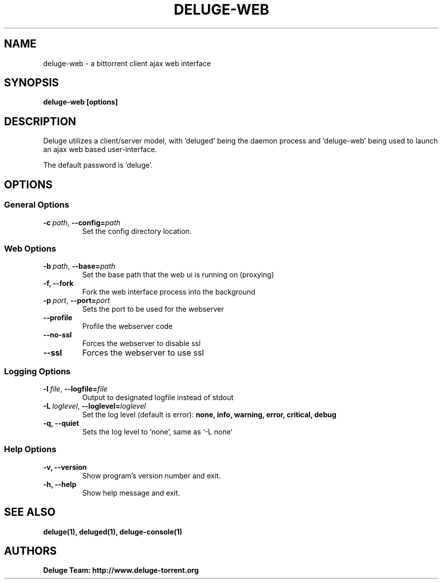 .TH DELUGE-WEB 1 "November 2014" "1.3.11"

.SH NAME
deluge-web - a bittorrent client ajax web interface

.SH SYNOPSIS
.B deluge-web [options]

.SH DESCRIPTION
Deluge utilizes a client/server model, with 'deluged' being the daemon process and 'deluge-web' being used to launch an ajax web based user-interface.
.P
The default password is 'deluge'.

.SH OPTIONS
.SS General Options
.TP
.BI -c\  path \fR,\ \fB--config= path
Set the config directory location.

.SS Web Options
.TP
.BI -b\  path \fR,\ \fB--base= path
Set the base path that the web ui is running on (proxying)
.TP
.B -f, --fork
Fork the web interface process into the background
.TP
.BI -p\  port \fR,\ \fB--port= port
Sets the port to be used for the webserver
.TP
.B --profile
Profile the webserver code
.TP
.B --no-ssl
Forces the webserver to disable ssl
.TP
.B --ssl
Forces the webserver to use ssl

.SS Logging Options
.TP
.BI -l\  file \fR,\ \fB--logfile= file
Output to designated logfile instead of stdout
.TP
.BI -L\  loglevel \fR,\ \fB--loglevel= loglevel
Set the log level (default is error):
.B none, info, warning, error, critical, debug
.TP
.B -q, --quiet
Sets the log level to 'none', same as `\-L none`

.SS Help Options
.TP
.B -v, --version
Show program's version number and exit.
.TP
.B -h, --help
Show help message and exit.

.SH SEE ALSO
.BR deluge(1),
.BR deluged(1),
.BR deluge-console(1)

.SH AUTHORS
.B Deluge Team: http://www.deluge-torrent.org
